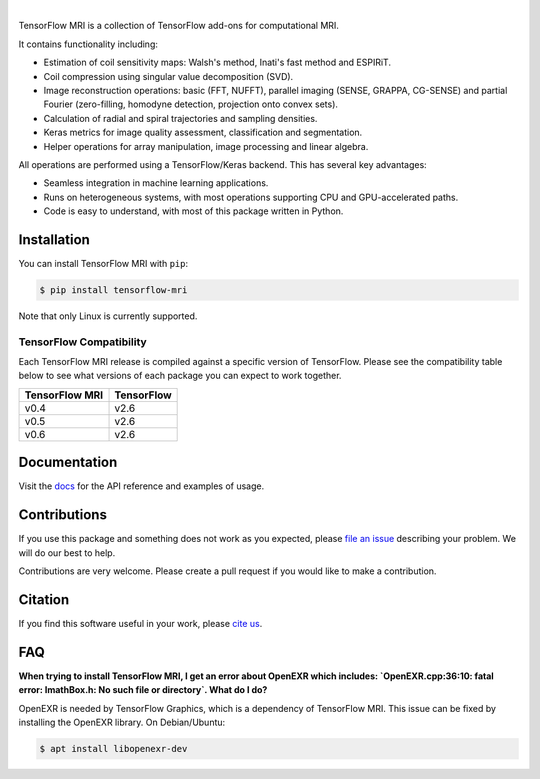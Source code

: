 .. raw:: html

  <div align="center">
    <img src="https://raw.githubusercontent.com/mrphys/tensorflow-mri/develop/tools/assets/tfmr_logo.svg?sanitize=true" width="70%">
  </div>

|

|pypi| |build| |docs| |doi|

.. |pypi| image:: https://badge.fury.io/py/tensorflow-mri.svg
    :target: https://badge.fury.io/py/tensorflow-mri
.. |build| image:: https://github.com/mrphys/tensorflow-mri/actions/workflows/build-package.yml/badge.svg
    :target: https://github.com/mrphys/tensorflow-mri/actions/workflows/build-package.yml
.. |docs| image:: https://img.shields.io/badge/api-reference-blue.svg
    :target: https://mrphys.github.io/tensorflow-mri/
.. |doi| image:: https://zenodo.org/badge/388094708.svg
    :target: https://zenodo.org/badge/latestdoi/388094708

.. start-intro

TensorFlow MRI is a collection of TensorFlow add-ons for computational MRI.

It contains functionality including:

* Estimation of coil sensitivity maps: Walsh's method, Inati's fast method and
  ESPIRiT.
* Coil compression using singular value decomposition (SVD).
* Image reconstruction operations: basic (FFT, NUFFT), parallel imaging
  (SENSE, GRAPPA, CG-SENSE) and partial Fourier (zero-filling, homodyne
  detection, projection onto convex sets). 
* Calculation of radial and spiral trajectories and sampling densities.
* Keras metrics for image quality assessment, classification and segmentation.
* Helper operations for array manipulation, image processing and linear algebra.

All operations are performed using a TensorFlow/Keras backend. This has several
key advantages:

* Seamless integration in machine learning applications.
* Runs on heterogeneous systems, with most operations supporting CPU and
  GPU-accelerated paths.
* Code is easy to understand, with most of this package written in Python.

.. end-intro

Installation
------------

.. start-install

You can install TensorFlow MRI with ``pip``:

.. code-block:: console

    $ pip install tensorflow-mri

Note that only Linux is currently supported.

TensorFlow Compatibility
^^^^^^^^^^^^^^^^^^^^^^^^

Each TensorFlow MRI release is compiled against a specific version of
TensorFlow. Please see the compatibility table below to see what versions of
each package you can expect to work together.

==============  ==========
TensorFlow MRI  TensorFlow
==============  ==========
v0.4            v2.6
v0.5            v2.6
v0.6            v2.6
==============  ==========

.. end-install

Documentation
-------------

Visit the `docs <https://mrphys.github.io/tensorflow-mri/>`_ for the API
reference and examples of usage. 

Contributions
-------------

If you use this package and something does not work as you expected, please
`file an issue <https://github.com/mrphys/tensorflow-mri/issues/new>`_
describing your problem. We will do our best to help.

Contributions are very welcome. Please create a pull request if you would like
to make a contribution.

Citation
--------

If you find this software useful in your work, please
`cite us <https://doi.org/10.5281/zenodo.5151590>`_.

FAQ
---

**When trying to install TensorFlow MRI, I get an error about OpenEXR which
includes:
`OpenEXR.cpp:36:10: fatal error: ImathBox.h: No such file or directory`. What do
I do?**

OpenEXR is needed by TensorFlow Graphics, which is a dependency of TensorFlow
MRI. This issue can be fixed by installing the OpenEXR library. On
Debian/Ubuntu:

.. code-block:: console

    $ apt install libopenexr-dev
